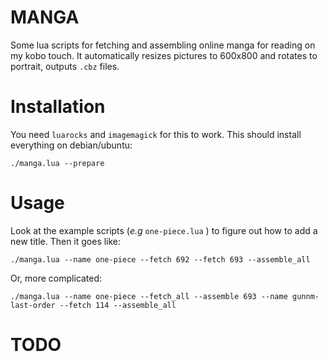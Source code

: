 * MANGA

Some lua scripts for fetching and assembling online manga for reading
on my kobo touch. It automatically resizes pictures to 600x800 and rotates to
portrait, outputs =.cbz= files.

* Installation

	You need =luarocks= and =imagemagick= for this to work. This should
	install everything on debian/ubuntu: 
	
	=./manga.lua --prepare=

* Usage

	Look at the example scripts (/e.g/ =one-piece.lua= ) to figure out
	how to add a new title. Then it goes like:
	
	=./manga.lua --name one-piece --fetch 692 --fetch 693 --assemble_all=
	
	Or, more complicated:

	=./manga.lua --name one-piece --fetch_all --assemble 693 --name gunnm-last-order --fetch 114 --assemble_all=
	
* TODO



